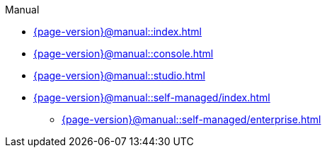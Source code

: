 .Manual

* xref:{page-version}@manual::index.adoc[]

* xref:{page-version}@manual::console.adoc[]
* xref:{page-version}@manual::studio.adoc[]
//
// * xref:{page-version}@manual::connecting/index.adoc[]
// ** xref:{page-version}@manual::connecting/connection.adoc[]
// ** xref:{page-version}@manual::connecting/database.adoc[]
// ** xref:{page-version}@manual::connecting/session.adoc[]
// ** xref:{page-version}@manual::connecting/transaction.adoc[]
//
// * xref:{page-version}@manual::defining/index.adoc[]
// ** xref:{page-version}@manual::defining/define.adoc[]
// ** xref:{page-version}@manual::defining/undefine.adoc[]
// ** xref:{page-version}@manual::defining/schema-editing.adoc[]
//
// * xref:{page-version}@manual::writing/index.adoc[]
// ** xref:{page-version}@manual::writing/insert.adoc[]
// ** xref:{page-version}@manual::writing/delete.adoc[]
// ** xref:{page-version}@manual::writing/update.adoc[]
//
// * xref:{page-version}@manual::reading/index.adoc[]
// ** xref:{page-version}@manual::reading/fetch.adoc[]
// ** xref:{page-version}@manual::reading/get.adoc[]
// ** xref:{page-version}@manual::reading/infer.adoc[]
//
// * xref:{page-version}@manual::transactions.adoc[]
//
// * xref:{page-version}@manual::objects/index.adoc[]
// ** xref:{page-version}@manual::objects/schema.adoc[]
// ** xref:{page-version}@manual::objects/data.adoc[]
// ** xref:{page-version}@manual::objects/explanation.adoc[]
//
// * xref:{page-version}@manual::bulk-loading/index.adoc[]
// ** xref:{page-version}@manual::bulk-loading/formatting-data.adoc[]
// ** xref:{page-version}@manual::bulk-loading/preventing-duplication.adoc[]
// ** xref:{page-version}@manual::bulk-loading/optimizing-speed.adoc[]
//
// * xref:{page-version}@manual::configuring/index.adoc[]
// ** xref:{page-version}@manual::configuring/config.adoc[]
// ** xref:{page-version}@manual::configuring/arguments.adoc[]
// ** xref:{page-version}@manual::configuring/logs.adoc[]
// ** xref:{page-version}@manual::configuring/export.adoc[]
// ** xref:{page-version}@manual::configuring/upgrades.adoc[]
// ** xref:{page-version}@manual::configuring/users.adoc[]
//
// * xref:{page-version}@manual::error-codes/index.adoc[]
// ** xref:{page-version}@manual::error-codes/server.adoc[]
// ** xref:{page-version}@manual::error-codes/typeql.adoc[]
// ** xref:{page-version}@manual::error-codes/driver.adoc[]
//
* xref:{page-version}@manual::self-managed/index.adoc[]
** xref:{page-version}@manual::self-managed/enterprise.adoc[]
